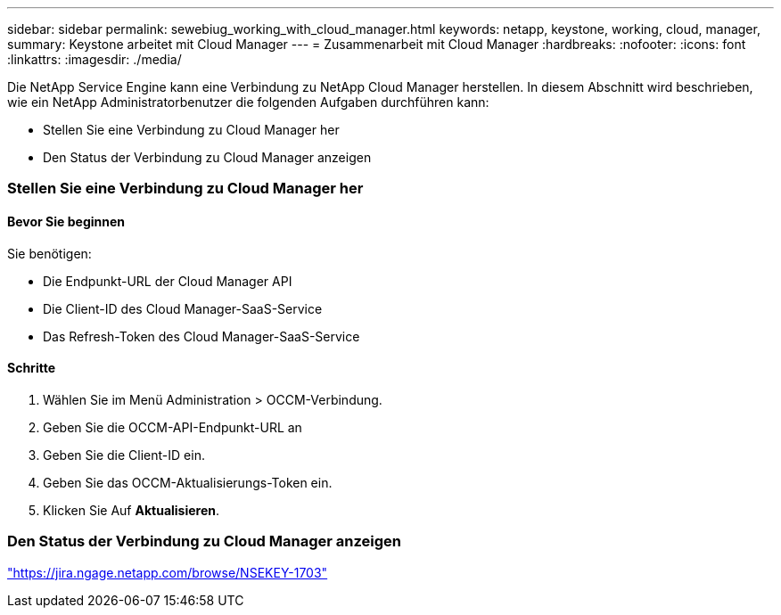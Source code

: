 ---
sidebar: sidebar 
permalink: sewebiug_working_with_cloud_manager.html 
keywords: netapp, keystone, working, cloud, manager, 
summary: Keystone arbeitet mit Cloud Manager 
---
= Zusammenarbeit mit Cloud Manager
:hardbreaks:
:nofooter: 
:icons: font
:linkattrs: 
:imagesdir: ./media/


[role="lead"]
Die NetApp Service Engine kann eine Verbindung zu NetApp Cloud Manager herstellen. In diesem Abschnitt wird beschrieben, wie ein NetApp Administratorbenutzer die folgenden Aufgaben durchführen kann:

* Stellen Sie eine Verbindung zu Cloud Manager her
* Den Status der Verbindung zu Cloud Manager anzeigen




=== Stellen Sie eine Verbindung zu Cloud Manager her



==== Bevor Sie beginnen

Sie benötigen:

* Die Endpunkt-URL der Cloud Manager API
* Die Client-ID des Cloud Manager-SaaS-Service
* Das Refresh-Token des Cloud Manager-SaaS-Service




==== Schritte

. Wählen Sie im Menü Administration > OCCM-Verbindung.
. Geben Sie die OCCM-API-Endpunkt-URL an
. Geben Sie die Client-ID ein.
. Geben Sie das OCCM-Aktualisierungs-Token ein.
. Klicken Sie Auf *Aktualisieren*.




=== Den Status der Verbindung zu Cloud Manager anzeigen

https://jira.ngage.netapp.com/browse/NSEKEY-1703["https://jira.ngage.netapp.com/browse/NSEKEY-1703"^]
